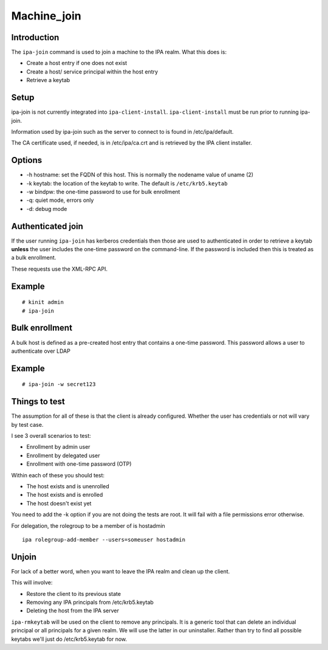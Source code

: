 Machine_join
============

Introduction
------------

The ``ipa-join`` command is used to join a machine to the IPA realm.
What this does is:

-  Create a host entry if one does not exist
-  Create a host/ service principal within the host entry
-  Retrieve a keytab

Setup
-----

ipa-join is not currently integrated into ``ipa-client-install``.
``ipa-client-install`` must be run prior to running ipa-join.

Information used by ipa-join such as the server to connect to is found
in /etc/ipa/default.

The CA certificate used, if needed, is in /etc/ipa/ca.crt and is
retrieved by the IPA client installer.

Options
-------

-  -h hostname: set the FQDN of this host. This is normally the nodename
   value of uname (2)
-  -k keytab: the location of the keytab to write. The default is
   ``/etc/krb5.keytab``
-  -w bindpw: the one-time password to use for bulk enrollment
-  -q: quiet mode, errors only
-  -d: debug mode



Authenticated join
------------------

If the user running ``ipa-join`` has kerberos credentials then those are
used to authenticated in order to retrieve a keytab **unless** the user
includes the one-time password on the command-line. If the password is
included then this is treated as a bulk enrollment.

These requests use the XML-RPC API.

Example
----------------------------------------------------------------------------------------------

::

   # kinit admin
   # ipa-join



Bulk enrollment
---------------

A bulk host is defined as a pre-created host entry that contains a
one-time password. This password allows a user to authenticate over LDAP



Example
----------------------------------------------------------------------------------------------

::

   # ipa-join -w secret123



Things to test
--------------

The assumption for all of these is that the client is already
configured. Whether the user has credentials or not will vary by test
case.

I see 3 overall scenarios to test:

-  Enrollment by admin user
-  Enrollment by delegated user
-  Enrollment with one-time password (OTP)

Within each of these you should test:

-  The host exists and is unenrolled
-  The host exists and is enrolled
-  The host doesn't exist yet

You need to add the -k option if you are not doing the tests are root.
It will fail with a file permissions error otherwise.

For delegation, the rolegroup to be a member of is hostadmin

::

   ipa rolegroup-add-member --users=someuser hostadmin

Unjoin
------

For lack of a better word, when you want to leave the IPA realm and
clean up the client.

This will involve:

-  Restore the client to its previous state
-  Removing any IPA principals from /etc/krb5.keytab
-  Deleting the host from the IPA server

``ipa-rmkeytab`` will be used on the client to remove any principals. It
is a generic tool that can delete an individual principal or all
principals for a given realm. We will use the latter in our uninstaller.
Rather than try to find all possible keytabs we'll just do
/etc/krb5.keytab for now.